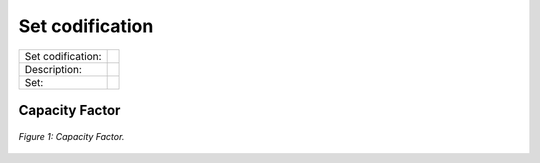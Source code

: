 Set codification 
=====================================


+-------------------+---------------------------------------------------------------------------+
| Set codification: |                                                                           |
+-------------------+---------------------------------------------------------------------------+
| Description:      |                                                                           |
+-------------------+---------------------------------------------------------------------------+
| Set:              |                                                                           |
+-------------------+---------------------------------------------------------------------------+

Capacity Factor
+++++++++

.. figure:: img/CF.png
   :align:   center
   :width:   700 px
   
   *Figure 1: Capacity Factor.*


